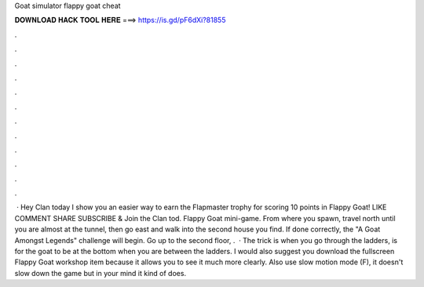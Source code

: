 Goat simulator flappy goat cheat

𝐃𝐎𝐖𝐍𝐋𝐎𝐀𝐃 𝐇𝐀𝐂𝐊 𝐓𝐎𝐎𝐋 𝐇𝐄𝐑𝐄 ===> https://is.gd/pF6dXi?81855

.

.

.

.

.

.

.

.

.

.

.

.

 · Hey Clan today I show you an easier way to earn the Flapmaster trophy for scoring 10 points in Flappy Goat! LIKE COMMENT SHARE SUBSCRIBE & Join the Clan tod. Flappy Goat mini-game. From where you spawn, travel north until you are almost at the tunnel, then go east and walk into the second house you find. If done correctly, the "A Goat Amongst Legends" challenge will begin. Go up to the second floor, .  · The trick is when you go through the ladders, is for the goat to be at the bottom when you are between the ladders. I would also suggest you download the fullscreen Flappy Goat workshop item because it allows you to see it much more clearly. Also use slow motion mode (F), it doesn't slow down the game but in your mind it kind of does.